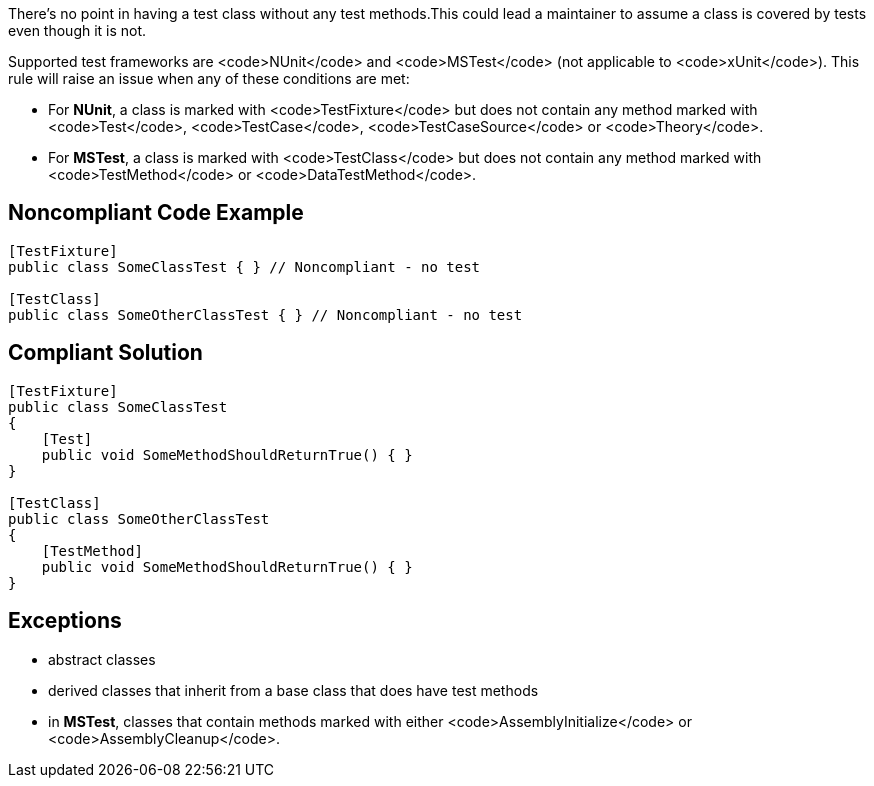 There's no point in having a test class without any test methods.This could lead a maintainer to assume a class is covered by tests even though it is not.

Supported test frameworks are <code>NUnit</code> and <code>MSTest</code> (not applicable to <code>xUnit</code>).
This rule will raise an issue when any of these conditions are met:

* For *NUnit*, a class is marked with <code>TestFixture</code> but does not contain any method marked with <code>Test</code>, <code>TestCase</code>, <code>TestCaseSource</code> or <code>Theory</code>.
* For *MSTest*, a class is marked with <code>TestClass</code> but does not contain any method marked with <code>TestMethod</code> or <code>DataTestMethod</code>.

== Noncompliant Code Example

----
[TestFixture]
public class SomeClassTest { } // Noncompliant - no test

[TestClass]
public class SomeOtherClassTest { } // Noncompliant - no test
----

== Compliant Solution

----
[TestFixture]
public class SomeClassTest
{
    [Test]
    public void SomeMethodShouldReturnTrue() { }
}

[TestClass]
public class SomeOtherClassTest
{
    [TestMethod]
    public void SomeMethodShouldReturnTrue() { }
}
----

== Exceptions

* abstract classes
* derived classes that inherit from a base class that does have test methods
* in *MSTest*, classes that contain methods marked with either <code>AssemblyInitialize</code> or <code>AssemblyCleanup</code>.
